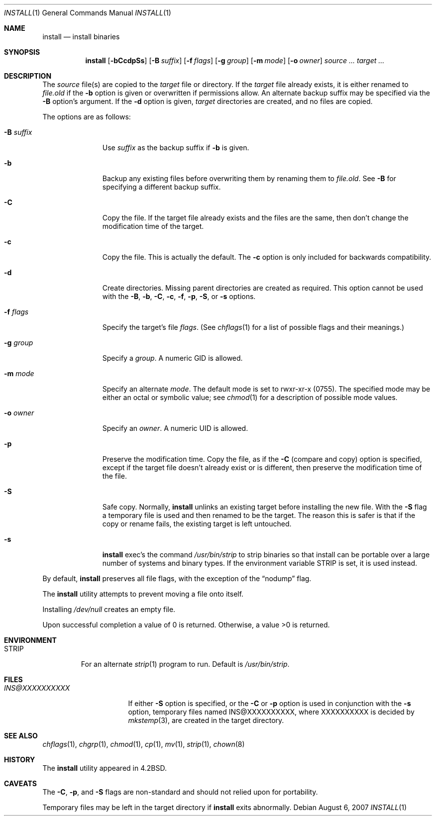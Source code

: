 .\"
.\" Copyright (c) 1987, 1990, 1993
.\"	The Regents of the University of California.  All rights reserved.
.\"
.\" Redistribution and use in source and binary forms, with or without
.\" modification, are permitted provided that the following conditions
.\" are met:
.\" 1. Redistributions of source code must retain the above copyright
.\"    notice, this list of conditions and the following disclaimer.
.\" 2. Redistributions in binary form must reproduce the above copyright
.\"    notice, this list of conditions and the following disclaimer in the
.\"    documentation and/or other materials provided with the distribution.
.\" 3. Neither the name of the University nor the names of its contributors
.\"    may be used to endorse or promote products derived from this software
.\"    without specific prior written permission.
.\"
.\" THIS SOFTWARE IS PROVIDED BY THE REGENTS AND CONTRIBUTORS ``AS IS'' AND
.\" ANY EXPRESS OR IMPLIED WARRANTIES, INCLUDING, BUT NOT LIMITED TO, THE
.\" IMPLIED WARRANTIES OF MERCHANTABILITY AND FITNESS FOR A PARTICULAR PURPOSE
.\" ARE DISCLAIMED.  IN NO EVENT SHALL THE REGENTS OR CONTRIBUTORS BE LIABLE
.\" FOR ANY DIRECT, INDIRECT, INCIDENTAL, SPECIAL, EXEMPLARY, OR CONSEQUENTIAL
.\" DAMAGES (INCLUDING, BUT NOT LIMITED TO, PROCUREMENT OF SUBSTITUTE GOODS
.\" OR SERVICES; LOSS OF USE, DATA, OR PROFITS; OR BUSINESS INTERRUPTION)
.\" HOWEVER CAUSED AND ON ANY THEORY OF LIABILITY, WHETHER IN CONTRACT, STRICT
.\" LIABILITY, OR TORT (INCLUDING NEGLIGENCE OR OTHERWISE) ARISING IN ANY WAY
.\" OUT OF THE USE OF THIS SOFTWARE, EVEN IF ADVISED OF THE POSSIBILITY OF
.\" SUCH DAMAGE.
.\"
.\"     @(#)install.1	8.1 (Berkeley) 6/6/93
.\"
.Dd $Mdocdate: August 6 2007 $
.Dt INSTALL 1
.Os
.Sh NAME
.Nm install
.Nd install binaries
.Sh SYNOPSIS
.Nm install
.Op Fl bCcdpSs
.Op Fl B Ar suffix
.Op Fl f Ar flags
.Op Fl g Ar group
.Op Fl m Ar mode
.Op Fl o Ar owner
.Ar source ...
.Ar target ...
.Sh DESCRIPTION
The
.Ar source
file(s) are copied to the
.Ar target
file or directory.
If the
.Ar target
file already exists, it is either renamed to
.Ar file.old
if the
.Fl b
option is given
or overwritten
if permissions allow.
An alternate backup suffix may be specified via the
.Fl B
option's argument.
If the
.Fl d
option is given,
.Ar target
directories are created, and no files are copied.
.Pp
The options are as follows:
.Bl -tag -width "-B suffix"
.It Fl B Ar suffix
Use
.Ar suffix
as the backup suffix if
.Fl b
is given.
.It Fl b
Backup any existing files before overwriting them by renaming
them to
.Ar file.old .
See
.Fl B
for specifying a different backup suffix.
.It Fl C
Copy the file.
If the target file already exists and the files are the same,
then don't change the modification time of the target.
.It Fl c
Copy the file.
This is actually the default.
The
.Fl c
option is only included for backwards compatibility.
.It Fl d
Create directories.
Missing parent directories are created as required.
This option cannot be used with the
.Fl B , b , C , c ,
.Fl f , p , S ,
or
.Fl s
options.
.It Fl f Ar flags
Specify the target's file
.Ar flags .
(See
.Xr chflags 1
for a list of possible flags and their meanings.)
.It Fl g Ar group
Specify a
.Ar group .
A numeric GID is allowed.
.It Fl m Ar mode
Specify an alternate
.Ar mode .
The default mode is set to rwxr-xr-x (0755).
The specified mode may be either an octal or symbolic value; see
.Xr chmod 1
for a description of possible mode values.
.It Fl o Ar owner
Specify an
.Ar owner .
A numeric UID is allowed.
.It Fl p
Preserve the modification time.
Copy the file, as if the
.Fl C
(compare and copy) option is specified,
except if the target file doesn't already exist or is different,
then preserve the modification time of the file.
.It Fl S
Safe copy.
Normally,
.Nm
unlinks an existing target before installing the new file.
With the
.Fl S
flag a temporary file is used and then renamed to be
the target.
The reason this is safer is that if the copy or
rename fails, the existing target is left untouched.
.It Fl s
.Nm
exec's the command
.Pa /usr/bin/strip
to strip binaries so that install can be portable over a large
number of systems and binary types.
If the environment variable
.Ev STRIP
is set, it is used instead.
.El
.Pp
By default,
.Nm
preserves all file flags, with the exception of the
.Dq nodump
flag.
.Pp
The
.Nm
utility attempts to prevent moving a file onto itself.
.Pp
Installing
.Pa /dev/null
creates an empty file.
.Pp
Upon successful completion a value of 0 is returned.
Otherwise, a value \*(Gt0 is returned.
.Sh ENVIRONMENT
.Bl -tag -width "STRIP"
.It Ev STRIP
For an alternate
.Xr strip 1
program to run.
Default is
.Pa /usr/bin/strip .
.El
.Sh FILES
.Bl -tag -width INS@XXXXXXXXXX -compact
.It Pa INS@XXXXXXXXXX
If either
.Fl S
option is specified, or the
.Fl C
or
.Fl p
option is used in conjunction with the
.Fl s
option, temporary files named INS@XXXXXXXXXX,
where XXXXXXXXXX is decided by
.Xr mkstemp 3 ,
are created in the target directory.
.El
.Sh SEE ALSO
.Xr chflags 1 ,
.Xr chgrp 1 ,
.Xr chmod 1 ,
.Xr cp 1 ,
.Xr mv 1 ,
.Xr strip 1 ,
.Xr chown 8
.Sh HISTORY
The
.Nm
utility appeared in
.Bx 4.2 .
.Sh CAVEATS
The
.Fl C ,
.Fl p ,
and
.Fl S
flags are non-standard and should not relied upon for portability.
.Pp
Temporary files may be left in the target directory if
.Nm
exits abnormally.
